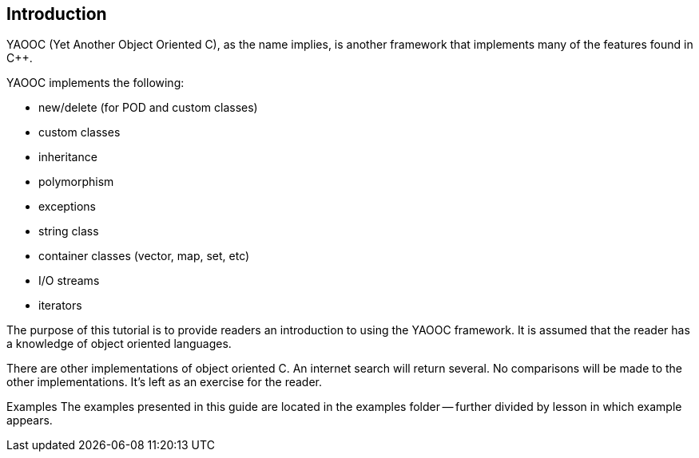 == Introduction
YAOOC (Yet Another Object Oriented C), as the name implies, is another framework that implements many of the features found in C++.

.YAOOC implements the following:
* new/delete (for POD and custom classes)
* custom classes
* inheritance
* polymorphism
* exceptions
* string class
* container classes (vector, map, set, etc)
* I/O streams
* iterators

The purpose of this tutorial is to provide readers an introduction to using the YAOOC framework. It is assumed that the reader has a knowledge of object oriented languages.

There are other implementations of object oriented C. An internet search will return several. No comparisons will be made to the other implementations. It's left as an exercise for the reader.

Examples
The examples presented in this guide are located in the examples folder -- further divided by lesson in which example appears.
